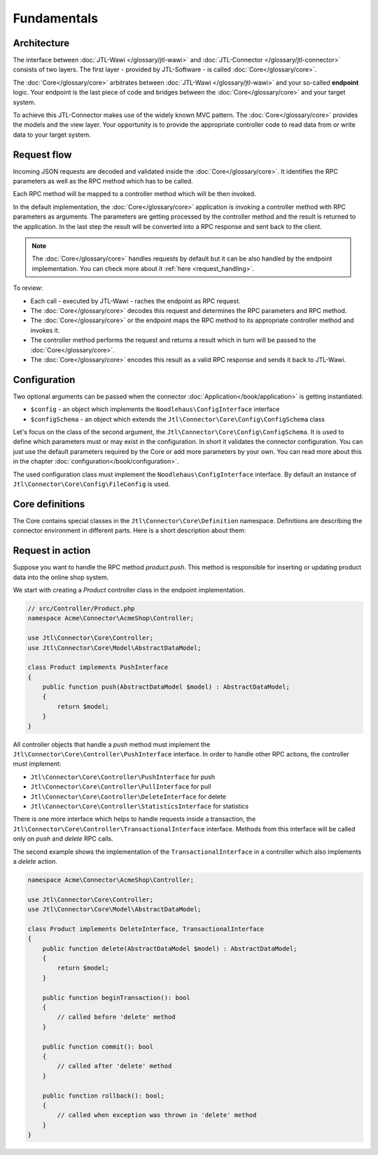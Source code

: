 .. _fundamentals:

Fundamentals
============

.. _architecture:

Architecture
------------

The interface between :doc:`JTL-Wawi </glossary/jtl-wawi>` and :doc:`JTL-Connector </glossary/jtl-connector>` consists of two layers.
The first layer - provided by JTL-Software - is called :doc:`Core</glossary/core>`.

.. image:: /_images/connector_flow.png

The :doc:`Core</glossary/core>` arbitrates between :doc:`JTL-Wawi </glossary/jtl-wawi>` and your so-called **endpoint** logic.
Your endpoint is the last piece of code and bridges between the :doc:`Core</glossary/core>` and your target system.

To achieve this JTL-Connector makes use of the widely known MVC pattern.
The :doc:`Core</glossary/core>` provides the models and the view layer.
Your opportunity is to provide the appropriate controller code to read data from or write data to your target system.


Request flow
------------

Incoming JSON requests are decoded and validated inside the :doc:`Core</glossary/core>`.
It identifies the RPC parameters as well as the RPC method which has to be called.

Each RPC method will be mapped to a controller method which will be then invoked.

In the default implementation, the :doc:`Core</glossary/core>` application is invoking a controller method with RPC parameters as arguments.
The parameters are getting processed by the controller method and the result is returned to the application.
In the last step the result will be converted into a RPC response and sent back to the client.

.. note::
    The :doc:`Core</glossary/core>` handles requests by default but it can be also handled by the endpoint implementation.
    You can check more about it :ref:`here <request_handling>`.

To review:

- Each call - executed by JTL-Wawi - raches the endpoint as RPC request.
- The :doc:`Core</glossary/core>` decodes this request and determines the RPC parameters and RPC method.
- The :doc:`Core</glossary/core>` or the endpoint maps the RPC method to its appropriate controller method and invokes it.
- The controller method performs the request and returns a result which in turn will be passed to the :doc:`Core</glossary/core>`.
- The :doc:`Core</glossary/core>` encodes this result as a valid RPC response and sends it back to JTL-Wawi.

Configuration
-------------

Two optional arguments can be passed when the connector :doc:`Application</book/application>` is getting instantiated:

- ``$config`` - an object which implements the ``Noodlehaus\ConfigInterface`` interface
- ``$configSchema`` - an object which extends the ``Jtl\Connector\Core\Config\ConfigSchema`` class

Let's focus on the class of the second argument, the ``Jtl\Connector\Core\Config\ConfigSchema``. It is used to define which parameters must or may exist in the configuration. In short it validates
the connector configuration. You can just use the default parameters required by the Core or add more parameters by your own. You can read more about this in the chapter :doc:`configuration</book/configuration>`.

The used configuration class must implement the ``Noodlehaus\ConfigInterface`` interface. By default an instance of ``Jtl\Connector\Core\Config\FileConfig`` is used.

Core definitions
----------------

The Core contains special classes in the ``Jtl\Connector\Core\Definition`` namespace. Definitions are describing the connector environment in different parts.
Here is a short description about them:

+-------------+----------------------------------------------------------------------------------------------------+
|Name         |Description                                                                                         |
+=============+====================================================================================================+
|Action       |Contains all available action names. Can be used to check if an action belongs to core or endpoint. |
+-------------+----------------------------------------------------------------------------------------------------+
|Controller   |Contains all available controller names. Can be used to check if given name is real controller name.|
+-------------+----------------------------------------------------------------------------------------------------+
|ErrorCode    |Application error codes.                                                                            |
+-------------+----------------------------------------------------------------------------------------------------+
|Event        |Can be used to generate event names (see :doc:`events  </plugins/events>`).                         |
+-------------+----------------------------------------------------------------------------------------------------+
|IdentityType |Contains identity types used by connector.                                                          |
+-------------+----------------------------------------------------------------------------------------------------+
|Model        |Contains model names and their mapping to identities.                                               |
+-------------+----------------------------------------------------------------------------------------------------+
|PaymentType  |Contains payment types that are known by JTL-Wawi.                                                  |
+-------------+----------------------------------------------------------------------------------------------------+
|RelationType |Is responsible for defining relations between main identities and image identities.                 |
+-------------+----------------------------------------------------------------------------------------------------+
|RpcMethod    |Helper class for defining RPC methods. Contains also method mappings (redirection) to other methods.|
|             |E.g. the method ``connector.identify`` will be mapped to ``core.connector.identify``.        |
+-------------+----------------------------------------------------------------------------------------------------+


Request in action
-----------------

Suppose you want to handle the RPC method `product.push`.
This method is responsible for inserting or updating product data into the online shop system.

We start with creating a `Product` controller class in the endpoint implementation.

.. code-block:: php

    // src/Controller/Product.php
    namespace Acme\Connector\AcmeShop\Controller;

    use Jtl\Connector\Core\Controller;
    use Jtl\Connector\Core\Model\AbstractDataModel;

    class Product implements PushInterface
    {
        public function push(AbstractDataModel $model) : AbstractDataModel;
        {
            return $model;
        }
    }

All controller objects that handle a `push` method must implement the ``Jtl\Connector\Core\Controller\PushInterface`` interface.
In order to handle other RPC actions, the controller must implement:

- ``Jtl\Connector\Core\Controller\PushInterface`` for push
- ``Jtl\Connector\Core\Controller\PullInterface`` for pull
- ``Jtl\Connector\Core\Controller\DeleteInterface`` for delete
- ``Jtl\Connector\Core\Controller\StatisticsInterface`` for statistics

There is one more interface which helps to handle requests inside a transaction, the ``Jtl\Connector\Core\Controller\TransactionalInterface`` interface.
Methods from this interface will be called only on `push` and `delete` RPC calls.

The second example shows the implementation of the ``TransactionalInterface`` in a controller which also implements a `delete` action.

.. code-block:: php

    namespace Acme\Connector\AcmeShop\Controller;

    use Jtl\Connector\Core\Controller;
    use Jtl\Connector\Core\Model\AbstractDataModel;

    class Product implements DeleteInterface, TransactionalInterface
    {
        public function delete(AbstractDataModel $model) : AbstractDataModel;
        {
            return $model;
        }

        public function beginTransaction(): bool
        {
            // called before 'delete' method
        }

        public function commit(): bool
        {
            // called after 'delete' method
        }

        public function rollback(): bool;
        {
            // called when exception was thrown in 'delete' method
        }
    }
